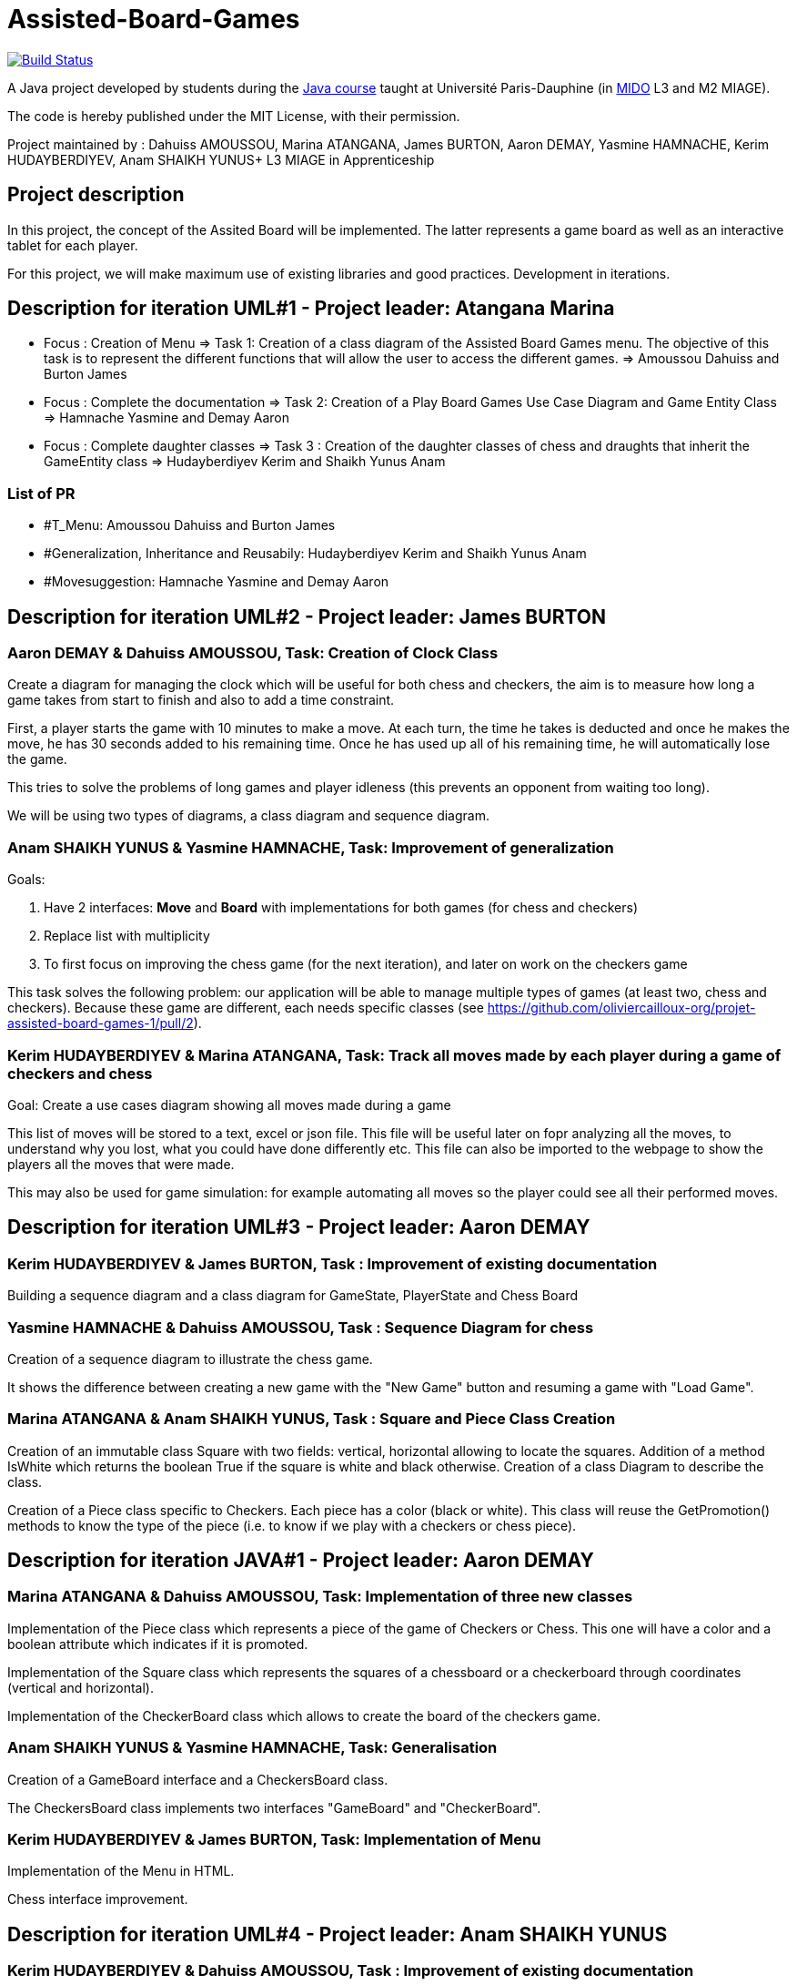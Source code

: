 = Assisted-Board-Games
:gitHubUserName: oliviercailloux
:groupId: io.github.{gitHubUserName}
:artifactId: assisted-board-games
:repository: Assisted-Board-Games

image:https://travis-ci.com/{gitHubUserName}/{repository}.svg?branch=master["Build Status", link="https://travis-ci.com/{gitHubUserName}/{repository}"]

A Java project developed by students during the https://github.com/oliviercailloux/java-course[Java course] taught at Université Paris-Dauphine (in http://www.mido.dauphine.fr/[MIDO] L3 and M2 MIAGE).

The code is hereby published under the MIT License, with their permission.

Project maintained by :
Dahuiss AMOUSSOU, Marina ATANGANA, James BURTON, Aaron DEMAY, Yasmine HAMNACHE, Kerim HUDAYBERDIYEV, Anam SHAIKH YUNUS+
L3 MIAGE in Apprenticeship

== *Project description*
In this project, the concept of the Assited Board will be implemented. The latter represents a game board as well as an interactive tablet for each player. 

For this project, we will make maximum use of existing libraries and good practices.
Development in iterations.

== *Description for iteration UML#1 - Project leader: Atangana Marina*

- Focus : Creation of Menu => Task 1: Creation of a class diagram of the Assisted Board Games menu. The objective of this task is to represent the different functions that will allow the user to access the different games. => Amoussou Dahuiss and Burton James

- Focus : Complete the documentation => Task 2: Creation of a Play Board Games Use Case Diagram and Game Entity Class => Hamnache Yasmine and Demay Aaron

- Focus : Complete daughter classes =>  Task 3 : Creation of the daughter classes of chess and draughts that inherit the GameEntity class => Hudayberdiyev Kerim and Shaikh Yunus Anam

=== *List of PR*

- #T_Menu: Amoussou Dahuiss and Burton James
- #Generalization, Inheritance and Reusabily: Hudayberdiyev Kerim and Shaikh Yunus Anam
- #Movesuggestion: Hamnache Yasmine and Demay Aaron

== *Description for iteration UML#2 - Project leader: James BURTON*


=== *Aaron DEMAY & Dahuiss AMOUSSOU, Task: Creation of Clock Class*


Create a diagram for managing the clock which will be useful for both chess and checkers, the aim is to measure how long a game takes from start to finish and also to add a time constraint.

First, a player starts the game with 10 minutes to make a move. At each turn, the time he takes is deducted and once he makes the move, he has 30 seconds added to his remaining time. Once he has used up all of his remaining time, he will automatically lose the game.
	
This tries to solve the problems of long games and player idleness (this prevents an opponent from waiting too long).

We will be using two types of diagrams, a class diagram and sequence diagram.

=== *Anam SHAIKH YUNUS & Yasmine HAMNACHE, Task: Improvement of generalization*

Goals:

1. Have 2 interfaces: *Move* and *Board* with implementations for both games (for chess and checkers)
2. Replace list with multiplicity
3. To first focus on improving the chess game (for the next iteration), and later on work on the checkers game

This task solves the following problem: our application will be able to manage multiple types of games (at least two, chess and checkers). Because these game are different, each needs specific classes (see https://github.com/oliviercailloux-org/projet-assisted-board-games-1/pull/2).


=== *Kerim HUDAYBERDIYEV & Marina ATANGANA, Task: Track all moves made by each player during a game of checkers and chess*

Goal: Create a use cases diagram showing all moves made during a game

This list of moves will be stored to a text, excel or json file. This file will be useful later on fopr analyzing all the moves, to understand why you lost, what you could have done differently etc. This file can also be imported to the webpage to show the players all the moves that were made.

This may also be used for game simulation: for example automating all moves so the player could see all their performed moves.

== *Description for iteration UML#3 - Project leader: Aaron DEMAY*


=== *Kerim HUDAYBERDIYEV & James BURTON, Task : Improvement of existing documentation*

Building a sequence diagram and a class diagram for GameState, PlayerState and Chess Board

=== *Yasmine HAMNACHE & Dahuiss AMOUSSOU, Task : Sequence Diagram for chess*

Creation of a sequence diagram to illustrate the chess game.

It shows the difference between creating a new game with the "New Game" button and resuming a game with "Load Game".

=== *Marina ATANGANA & Anam SHAIKH YUNUS, Task : Square and Piece Class Creation*

Creation of an immutable class Square with two fields: vertical, horizontal allowing to locate the squares. Addition of a method IsWhite which returns the boolean True if the square is white and black otherwise. Creation of a class Diagram to describe the class. 

Creation of a Piece class specific to Checkers. Each piece has a color (black or white). This class will reuse the GetPromotion() methods to know the type of the piece (i.e. to know if we play with a checkers or chess piece).


== *Description for iteration JAVA#1 - Project leader: Aaron DEMAY*


=== *Marina ATANGANA & Dahuiss AMOUSSOU, Task: Implementation of three new classes*


Implementation of the Piece class which represents a piece of the game of Checkers or Chess. This one will have a color and a boolean attribute which indicates if it is promoted. 

Implementation of the Square class which represents the squares of a chessboard or a checkerboard through coordinates (vertical and horizontal).

Implementation of the CheckerBoard class which allows to create the board of the checkers game.

=== *Anam SHAIKH YUNUS & Yasmine HAMNACHE, Task: Generalisation*

Creation of a GameBoard interface and a CheckersBoard class.

The CheckersBoard class implements two interfaces "GameBoard" and "CheckerBoard".


=== *Kerim HUDAYBERDIYEV & James BURTON, Task: Implementation of Menu*

Implementation of the Menu in HTML.

Chess interface improvement.

== *Description for iteration UML#4 - Project leader: Anam SHAIKH YUNUS*

=== *Kerim HUDAYBERDIYEV & Dahuiss AMOUSSOU, Task : Improvement of existing documentation*
To create a classe and/or sequence diagram that documents the "playerState" of the Chess Game.

Addition of new fonctionalities in view of possible generalization to the checker game. In this case, show all the methods to add.

=== *Marina ATANGANA & Aaron DEMAY, Task : Creation of a classe diagram of "CheckBoard" with its documentation*
To document and to do the class diagram of the class "CheckerBoard"

=== *Yasmine HAMNACHE & James BURTON, Task : Documentation of the existing application*
Continuation of the documentation of the existing classes, more specifically adding the the classes MoveDAO and GameDAO to the classes diagrams of the Documentation task (see https://github.com/oliviercailloux-org/projet-assisted-board-games-1/pull/18[PR 28]).

Correction of sequence diagram for the time management of a game (correction TaskClock see PR#8).

== *Description for iteration JAVA#2 - Project leader: Anam SHAIKH YUNUS*

=== *Yasmine HAMNACHE & Dahuiss AMOUSSOU, Task: Improvement of "CheckerBoard", "Piece" and "Square" classes*
First of all, improve the class `checkerboard`  that had been proposed and discussed in class.

Then, the addition of two enums : `PieceSort`  and `Side`  as they are very specific to checkers and there are only 2 possibilities in each case.

In addition, making improvements to the Piece and Square classes that were proposed before (see https://github.com/oliviercailloux-org/projet-assisted-board-games-1/pull/21[PR21]).

In order to make sure that our methods work properly, we will eventually add unit tests.

=== *James BURTON & Aaron DEMAY, Task: "PlayerState" adaptation*
"PlayerState" adaptation to be compatible with checkers game.

=== *Kerim HUDAYBERDIYEV & Marina ATANGANA, Task: Setting Of The Clock*
Displaying a real time clock for chess game.


== *Description for iteration UML#5 - Project leader: Yasmine HAMNACHE*


=== *Kerim HUDAYBERDIYEV & Aaron DEMAY, Task : Correction of the class diagram of "CheckerBoard"*

Correction of the class diagram of "CheckerBoard" initially proposed ( see https://github.com/oliviercailloux-org/projet-assisted-board-games-1/pull/25[PR 25].), by taking into account the exchanges on the https://github.com/oliviercailloux-org/projet-assisted-board-games-1/pull/36[PR 36], which is a PR about the class `CheckerBoard` proposed in JAVA.

=== *Anam SHAIKH YUNUS & Dahuiss AMOUSSOU, Task : Creation of a sequence diagram for Checkers*

Creation of a sequence diagram for the checkers game based on the exchanges made concerning the checkerBoard class.

=== *Marina ATANGANA & James BURTON, Task 1 : Creation of a use case diagram for the existing application*
Creation of a use case diagram for chess game.    

=== *Marina ATANGANA & James BURTON, Task 2 : Correction of the class diagram for the existing application*   
Improvement of the documentation of existing classes ( see https://github.com/oliviercailloux-org/projet-assisted-board-games-1/pull/28[PR 28] ), more precisely: correct the cardinalities and improve the documentation proposed to the reader.


== *Description for iteration JAVA#3 - Project leader: Yasmine HAMNACHE*


=== *Kerim HUDAYBERDIYEV  & Dahuiss AMOUSSOU, Task: Improvement of the checkerBoard and Piece classes*
Improvement of the classes `CheckerBoard` and `Piece` by taking into account the exchanges on the https://github.com/oliviercailloux-org/projet-assisted-board-games-1/pull/36[PR 36].

=== *Anam SHAIKH YUNUS & James BURTON, Task: "PlayerState" adaptation*
`PlayerState` adaptation to be compatible with checkers game.

=== *Aaron DEMAY & Marina ATANGANA, Task: Interface of checkers game*

To create a graphical interface for the checkers game.
They will make sure to respect a similar layout to the chess game in terms of colors and available buttons. The goal is to have a coherent environment through the different games.


